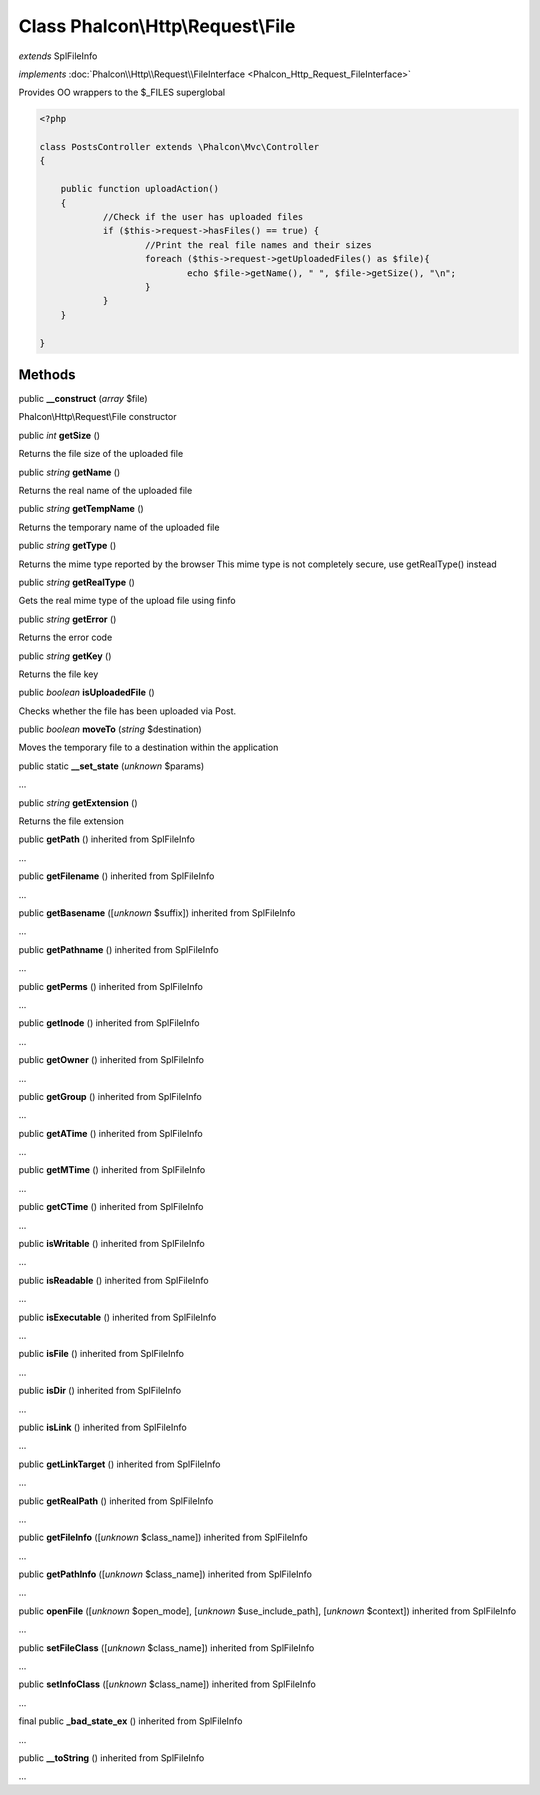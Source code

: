 Class **Phalcon\\Http\\Request\\File**
======================================

*extends* SplFileInfo

*implements* :doc:`Phalcon\\Http\\Request\\FileInterface <Phalcon_Http_Request_FileInterface>`

Provides OO wrappers to the $_FILES superglobal  

.. code-block:: php

    <?php

    class PostsController extends \Phalcon\Mvc\Controller
    {
    
    	public function uploadAction()
    	{
    		//Check if the user has uploaded files
    		if ($this->request->hasFiles() == true) {
    			//Print the real file names and their sizes
    			foreach ($this->request->getUploadedFiles() as $file){
    				echo $file->getName(), " ", $file->getSize(), "\n";
    			}
    		}
    	}
    
    }



Methods
-------

public  **__construct** (*array* $file)

Phalcon\\Http\\Request\\File constructor



public *int*  **getSize** ()

Returns the file size of the uploaded file



public *string*  **getName** ()

Returns the real name of the uploaded file



public *string*  **getTempName** ()

Returns the temporary name of the uploaded file



public *string*  **getType** ()

Returns the mime type reported by the browser This mime type is not completely secure, use getRealType() instead



public *string*  **getRealType** ()

Gets the real mime type of the upload file using finfo



public *string*  **getError** ()

Returns the error code



public *string*  **getKey** ()

Returns the file key



public *boolean*  **isUploadedFile** ()

Checks whether the file has been uploaded via Post.



public *boolean*  **moveTo** (*string* $destination)

Moves the temporary file to a destination within the application



public static  **__set_state** (*unknown* $params)

...


public *string*  **getExtension** ()

Returns the file extension



public  **getPath** () inherited from SplFileInfo

...


public  **getFilename** () inherited from SplFileInfo

...


public  **getBasename** ([*unknown* $suffix]) inherited from SplFileInfo

...


public  **getPathname** () inherited from SplFileInfo

...


public  **getPerms** () inherited from SplFileInfo

...


public  **getInode** () inherited from SplFileInfo

...


public  **getOwner** () inherited from SplFileInfo

...


public  **getGroup** () inherited from SplFileInfo

...


public  **getATime** () inherited from SplFileInfo

...


public  **getMTime** () inherited from SplFileInfo

...


public  **getCTime** () inherited from SplFileInfo

...


public  **isWritable** () inherited from SplFileInfo

...


public  **isReadable** () inherited from SplFileInfo

...


public  **isExecutable** () inherited from SplFileInfo

...


public  **isFile** () inherited from SplFileInfo

...


public  **isDir** () inherited from SplFileInfo

...


public  **isLink** () inherited from SplFileInfo

...


public  **getLinkTarget** () inherited from SplFileInfo

...


public  **getRealPath** () inherited from SplFileInfo

...


public  **getFileInfo** ([*unknown* $class_name]) inherited from SplFileInfo

...


public  **getPathInfo** ([*unknown* $class_name]) inherited from SplFileInfo

...


public  **openFile** ([*unknown* $open_mode], [*unknown* $use_include_path], [*unknown* $context]) inherited from SplFileInfo

...


public  **setFileClass** ([*unknown* $class_name]) inherited from SplFileInfo

...


public  **setInfoClass** ([*unknown* $class_name]) inherited from SplFileInfo

...


final public  **_bad_state_ex** () inherited from SplFileInfo

...


public  **__toString** () inherited from SplFileInfo

...


